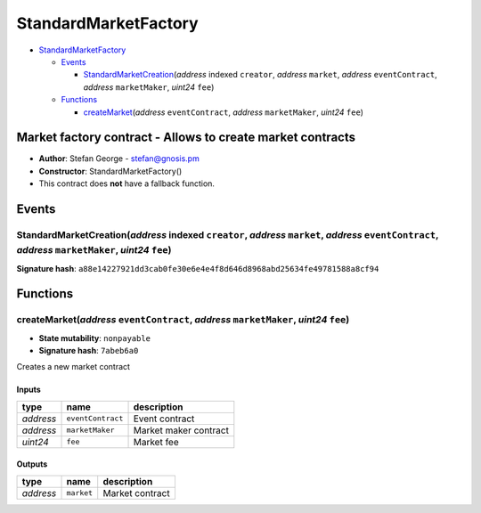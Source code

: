 StandardMarketFactory
=====================

-  `StandardMarketFactory <#standardmarketfactory>`__

   -  `Events <#events>`__

      -  `StandardMarketCreation <#standardmarketcreation-address-indexed-creator-address-market-address-eventcontract-address-marketmaker-uint24-fee>`__\ (*address*
         indexed ``creator``, *address* ``market``, *address*
         ``eventContract``, *address* ``marketMaker``, *uint24* ``fee``)

   -  `Functions <#functions>`__

      -  `createMarket <#createmarket-address-eventcontract-address-marketmaker-uint24-fee>`__\ (*address*
         ``eventContract``, *address* ``marketMaker``, *uint24* ``fee``)

Market factory contract - Allows to create market contracts
-----------------------------------------------------------

-  **Author**: Stefan George - stefan@gnosis.pm
-  **Constructor**: StandardMarketFactory()
-  This contract does **not** have a fallback function.

Events
------

StandardMarketCreation(\ *address* indexed ``creator``, *address* ``market``, *address* ``eventContract``, *address* ``marketMaker``, *uint24* ``fee``)
~~~~~~~~~~~~~~~~~~~~~~~~~~~~~~~~~~~~~~~~~~~~~~~~~~~~~~~~~~~~~~~~~~~~~~~~~~~~~~~~~~~~~~~~~~~~~~~~~~~~~~~~~~~~~~~~~~~~~~~~~~~~~~~~~~~~~~~~~~~~~~~~~~~~~~~

**Signature hash**:
``a88e14227921dd3cab0fe30e6e4e4f8d646d8968abd25634fe49781588a8cf94``

Functions
---------

createMarket(\ *address* ``eventContract``, *address* ``marketMaker``, *uint24* ``fee``)
~~~~~~~~~~~~~~~~~~~~~~~~~~~~~~~~~~~~~~~~~~~~~~~~~~~~~~~~~~~~~~~~~~~~~~~~~~~~~~~~~~~~~~~~

-  **State mutability**: ``nonpayable``
-  **Signature hash**: ``7abeb6a0``

Creates a new market contract

Inputs
^^^^^^

+-----------+-------------------+-----------------------+
| type      | name              | description           |
+===========+===================+=======================+
| *address* | ``eventContract`` | Event contract        |
+-----------+-------------------+-----------------------+
| *address* | ``marketMaker``   | Market maker contract |
+-----------+-------------------+-----------------------+
| *uint24*  | ``fee``           | Market fee            |
+-----------+-------------------+-----------------------+

Outputs
^^^^^^^

+-----------+------------+-----------------+
| type      | name       | description     |
+===========+============+=================+
| *address* | ``market`` | Market contract |
+-----------+------------+-----------------+
